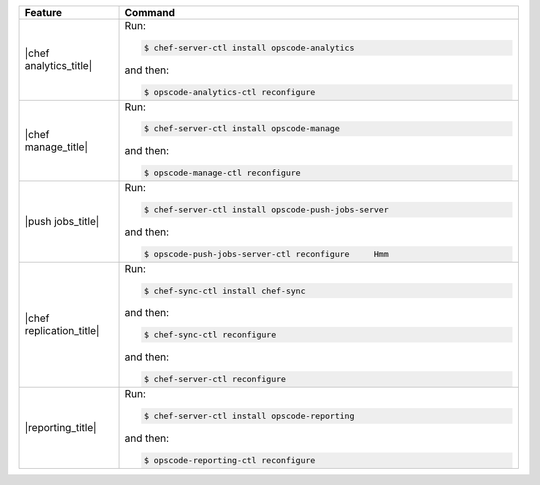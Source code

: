 .. The contents of this file are included in multiple topics.
.. This file describes a command or a sub-command for chef-server-ctl.
.. This file should not be changed in a way that hinders its ability to appear in multiple documentation sets.


.. list-table::
   :widths: 100 400
   :header-rows: 1

   * - Feature
     - Command
   * - |chef analytics_title|
     - Run:

       .. code-block:: ruby

          $ chef-server-ctl install opscode-analytics

       and then:

       .. code-block:: ruby

          $ opscode-analytics-ctl reconfigure

   * - |chef manage_title|
     - Run:

       .. code-block:: ruby

          $ chef-server-ctl install opscode-manage

       and then:

       .. code-block:: ruby

          $ opscode-manage-ctl reconfigure

   * - |push jobs_title|
     - Run:

       .. code-block:: ruby

          $ chef-server-ctl install opscode-push-jobs-server

       and then:

       .. code-block:: ruby

          $ opscode-push-jobs-server-ctl reconfigure	 Hmm

   * - |chef replication_title|
     - Run:

       .. code-block:: ruby

          $ chef-sync-ctl install chef-sync

       and then:

       .. code-block:: ruby

          $ chef-sync-ctl reconfigure

       and then:

       .. code-block:: ruby

          $ chef-server-ctl reconfigure 

   * - |reporting_title|
     - Run:

       .. code-block:: ruby

          $ chef-server-ctl install opscode-reporting

       and then:

       .. code-block:: ruby

          $ opscode-reporting-ctl reconfigure	 

..
..   * - |chef ha_title|
..     - Run:
..
..       .. code-block:: ruby
..
..          $ chef-server-ctl install chef-ha
..
..       and then:
..
..       .. code-block:: ruby
..
..          $ chef-server-ctl reconfigure
..
